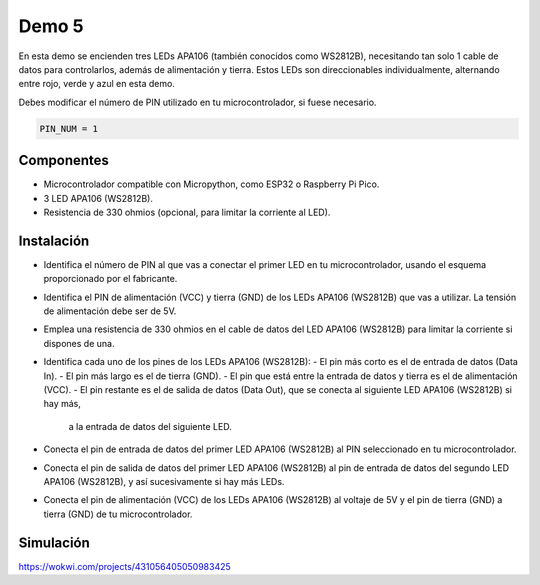 Demo 5
######

En esta demo se encienden tres LEDs APA106 (también conocidos como WS2812B), necesitando tan solo 1 cable de datos
para controlarlos, además de alimentación y tierra. Estos LEDs son direccionables individualmente, alternando entre
rojo, verde y azul en esta demo.

Debes modificar el número de PIN utilizado en tu microcontrolador, si fuese necesario.

.. code-block:: python

   PIN_NUM = 1


Componentes
===========

- Microcontrolador compatible con Micropython, como ESP32 o Raspberry Pi Pico.
- 3 LED APA106 (WS2812B).
- Resistencia de 330 ohmios (opcional, para limitar la corriente al LED).

Instalación
===========

- Identifica el número de PIN al que vas a conectar el primer LED en tu microcontrolador, usando el esquema
  proporcionado por el fabricante.
- Identifica el PIN de alimentación (VCC) y tierra (GND) de los LEDs APA106 (WS2812B) que vas a utilizar. La tensión
  de alimentación debe ser de 5V.
- Emplea una resistencia de 330 ohmios en el cable de datos del LED APA106 (WS2812B) para limitar la corriente si
  dispones de una.
- Identifica cada uno de los pines de los LEDs APA106 (WS2812B):
  - El pin más corto es el de entrada de datos (Data In).
  - El pin más largo es el de tierra (GND).
  - El pin que está entre la entrada de datos y tierra es el de alimentación (VCC).
  - El pin restante es el de salida de datos (Data Out), que se conecta al siguiente LED APA106 (WS2812B) si hay más,
    a la entrada de datos del siguiente LED.
- Conecta el pin de entrada de datos del primer LED APA106 (WS2812B) al PIN seleccionado en tu microcontrolador.
- Conecta el pin de salida de datos del primer LED APA106 (WS2812B) al pin de entrada de datos del segundo LED APA106
  (WS2812B), y así sucesivamente si hay más LEDs.
- Conecta el pin de alimentación (VCC) de los LEDs APA106 (WS2812B) al voltaje de 5V y el pin de tierra (GND) a tierra
  (GND) de tu microcontrolador.

Simulación
==========

https://wokwi.com/projects/431056405050983425
